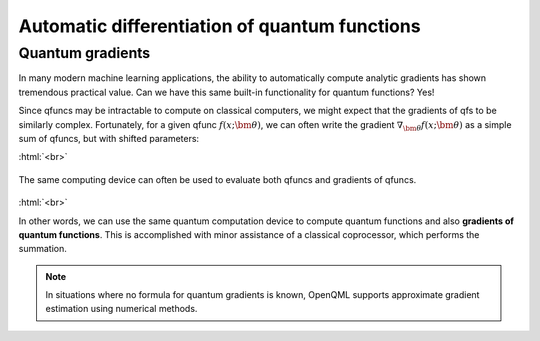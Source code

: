 .. role:: html(raw)
   :format: html

.. _autograd_quantum:

Automatic differentiation of quantum functions
============

Quantum gradients
-----------------

In many modern machine learning applications, the ability to automatically compute analytic gradients has shown tremendous practical value. Can we have this same built-in functionality for quantum functions? Yes!

Since qfuncs may be intractable to compute on classical computers, we might expect that the gradients of qfs to be similarly complex. Fortunately, for a given qfunc :math:`f(x;\bm{\theta})`, we can often write the gradient :math:`\nabla_{\bm{\theta}}f(x;\bm{\theta})` as a simple sum of qfuncs, but with shifted parameters: 

.. .. math:: \nabla_{\bm{\theta}}f(x; \bm{\theta}) = \sum_k c_k f(x; \bm{\theta}_k)

:html:`<br>`

.. figure:: ./_static/quantum_gradient.svg
    :align: center
    :width: 70%
    :target: javascript:void(0);

    The same computing device can often be used to evaluate both qfuncs and gradients of qfuncs.

:html:`<br>`

In other words, we can use the same quantum computation device to compute quantum functions and also **gradients of quantum functions**. This is accomplished with minor assistance of a classical coprocessor, which performs the summation.

.. note:: In situations where no formula for quantum gradients is known, OpenQML supports approximate gradient estimation using numerical methods.
